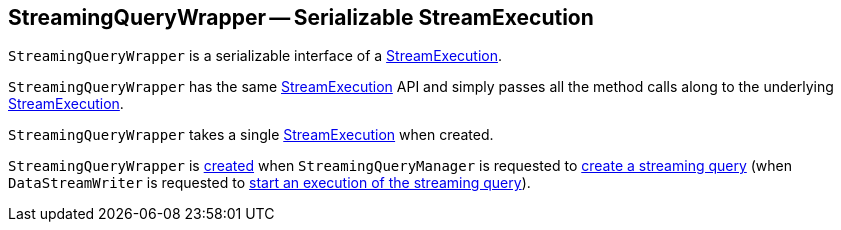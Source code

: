== [[StreamingQueryWrapper]] StreamingQueryWrapper -- Serializable StreamExecution

`StreamingQueryWrapper` is a serializable interface of a <<_streamingQuery, StreamExecution>>.

[[stop]]
`StreamingQueryWrapper` has the same <<spark-sql-streaming-StreamExecution.adoc#, StreamExecution>> API and  simply passes all the method calls along to the underlying <<_streamingQuery, StreamExecution>>.

[[creating-instance]]
[[_streamingQuery]]
`StreamingQueryWrapper` takes a single <<spark-sql-streaming-StreamExecution.adoc#, StreamExecution>> when created.

`StreamingQueryWrapper` is <<creating-instance, created>> when `StreamingQueryManager` is requested to <<spark-sql-streaming-StreamingQueryManager.adoc#createQuery, create a streaming query>> (when `DataStreamWriter` is requested to <<spark-sql-streaming-DataStreamWriter.adoc#start, start an execution of the streaming query>>).
